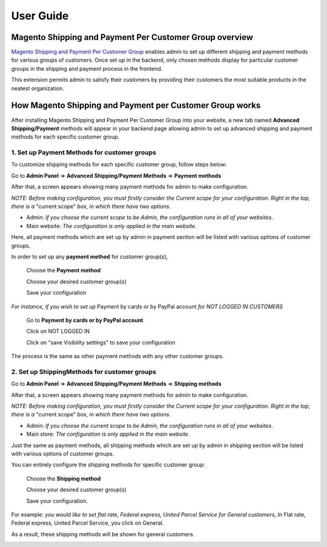 User Guide
=============

.. role:: italic

.. role:: menu

.. role:: bullet

Magento Shipping and Payment Per Customer Group overview
----------------------------------------------------------

`Magento Shipping and Payment Per Customer Group <http://bsscommerce.com/magento1/magento-shipping-payment-per-customer-groups-extension.html>`_ enables admin 
to set up different shipping and payment methods for various groups of customers. Once set up in the backend, only chosen methods display for particular customer 
groups in the shipping and payment process in the frontend.

This extension permits admin to satisfy their customers by providing their customers the most suitable products in the neatest organization.


How Magento Shipping and Payment per Customer Group works
----------------------------------------------------------

After installing Magento Shipping and Payment Per Customer Group into your website, a new tab named **Advanced Shipping/Payment** methods will appear in your backend 
page allowing admin to set up advanced shipping and payment methods for each specific customer group.

1.	Set up Payment Methods for customer groups
^^^^^^^^^^^^^^^^^^^^^^^^^^^^^^^^^^^^^^^^^^^^^^^

To customize shipping methods for each specific customer group, follow steps below:

Go to **Admin Panel** => **Advanced Shipping/Payment Methods** => **Payment methods**
 
After that, a screen appears showing many payment methods for admin to make configuration. 

*NOTE: Before making configuration, you must firstly consider the Current scope for your configuration. Right in the top, there is a* :italic:`"current scope"` 
*box, in which there have two options*. 

* :italic:`Admin`: *If you choose the current scope to be Admin, the configuration runs in all of your websites*.

* :italic:`Main website`: *The configuration is only applied in the main website*.

.. image:: images/shipping_payment_method.jpg

Here, all payment methods which are set up by admin in payment section will be listed with various options of customer groups. 

In order to set up any **payment method** for customer group(s), 

	:menu:`Choose the` **Payment method**
	
	:menu:`Choose your desired customer group(s)`
	
	:menu:`Save your configuration`

*For instance, if you wish to set up* :italic:`Payment by cards or by PayPal account` *for NOT LOGGED IN CUSTOMERS*

	:menu:`Go to` **Payment by cards or by PayPal account**
	
	:menu:`Click on  NOT LOGGED IN`
	
	:menu:`Click on "save Visibility settings" to save your configuration`

.. image:: images/shipping_payment_method1.jpg

The process is the same as other payment methods with any other customer groups.

	
2.	 Set up ShippingMethods for customer groups 
^^^^^^^^^^^^^^^^^^^^^^^^^^^^^^^^^^^^^^^^^^^^^^^

Go to **Admin Panel** => **Advanced Shipping/Payment Methods** => **Shipping methods**
 
After that, a screen appears showing many payment methods for admin to make configuration. 

*NOTE: Before making configuration, you must firstly consider the Current scope for your configuration. Right in the top, there is a* :italic:`"current scope"` 
*box, in which there have two options*. 

* :italic:`Admin`: *If you choose the current scope to be Admin, the configuration runs in all of your websites*.

* :italic:`Main store`: *The configuration is only applied in the main website*.

.. image:: images/shipping_payment_method2.jpg

Just the same as payment methods, all shipping methods which are set up by admin in shipping section will be listed with various options of customer groups. 

You can entirely configure the shipping methods for specific customer group:

	:menu:`Choose the` **Shipping method**
	
	:menu:`Choose your desired customer group(s)`
	
	:menu:`Save your configuration.`

:italic:`For example`: *you would like to set flat rate, Federal express, United Parcel Service for General customers, In* :italic:`Flat rate, Federal express, United Parcel Service`, 
you click on :italic:`General`. 

:bullet:`As a result, these shipping methods will be shown for general customers`.

.. image:: images/shipping_payment_method3.jpg


.. raw:: html

   <style>
		p {text-align: justify;}
		.menu:before {content:"\21e8";margin-right:10px;}
		.italic {font-weight:bold; font-style:italic;}
		.bullet {font-style:italic;}
		.bullet:before {content:"\2794";margin-right:10px;}
   </style>